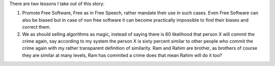 .. url: 
.. date: Friday 27 May 2016 01:15:33 AM IST
.. title: Machine Bias

There are two lessons I take out of this story:

1. Promote Free Software, Free as in Free Speech, rather mandate their use in
   such cases. Even Free Software can also be biased but in case of non free
   software it can become practically impossible to find their biases and
   correct them.

2. We as should selling algorithms as magic, instead of saying there is 60
   likelihood that person X will commit the crime again, say according to my
   system the person X is sixty percent similar to other people who commit the
   crime again with my rather transparent definition of similarity. Ram and
   Rahim are brother, as brothers of course they are similar at many levels,
   Ram has commited a crime does that mean Rahim will do it too?
